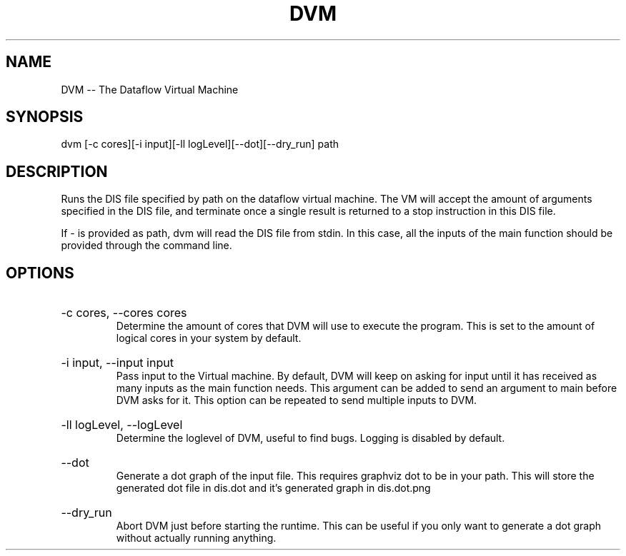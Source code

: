.\" DVM Man Page
.\" Copyright (c) 2013, 2014 Mathijs Saey
.\" All Rights Reserved
.TH DVM 1 "6 July 2014" VUB dvm

.SH NAME
DVM \-\- The Dataflow Virtual Machine

.SH SYNOPSIS
dvm [-c cores][-i input][-ll logLevel][--dot][--dry_run] path

.SH DESCRIPTION
Runs the DIS file specified by path on the dataflow virtual machine. The VM will accept the amount of arguments specified in the DIS file, and terminate once a single result is returned to a stop instruction in this DIS file.

If - is provided as path, dvm will read the DIS file from stdin. In this case, all the inputs of the main function should be provided through the command line.

.SH OPTIONS

.HP 
-c cores, --cores cores
.br
Determine the amount of cores that DVM will use to execute the program. This is set to the amount of logical cores in your system by default.

.HP
-i input, --input input
.br
Pass input to the Virtual machine. By default, DVM will keep on asking for input until it has received as many inputs as the main function needs. This argument can be added to send an argument to main before DVM asks for it. This option can be repeated to send multiple inputs to DVM.

.HP
-ll logLevel, --logLevel
.br
Determine the loglevel of DVM, useful to find bugs. Logging is disabled by default.

.HP
--dot
.br
Generate a dot graph of the input file. This requires graphviz dot to be in your path.
This will store the generated dot file in dis.dot and it's generated graph in dis.dot.png

.HP
--dry_run
.br
Abort DVM just before starting the runtime. This can be useful if you only want to generate a dot
graph without actually running anything.